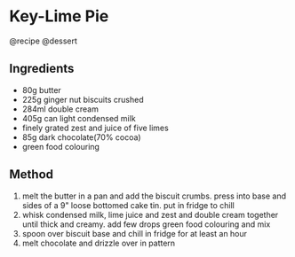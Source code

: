 * Key-Lime Pie
@recipe @dessert

** Ingredients

- 80g butter
- 225g ginger nut biscuits crushed
- 284ml double cream
- 405g can light condensed milk
- finely grated zest and juice of five limes
- 85g dark chocolate(70% cocoa)
- green food colouring

** Method

1. melt the butter in a pan and add the biscuit crumbs. press into base and sides of a 9" loose bottomed cake tin. put in fridge to chill
2. whisk condensed milk, lime juice and zest and double cream together until thick and creamy. add few drops green food colouring and mix
3. spoon over biscuit base and chill in fridge for at least an hour
4. melt chocolate and drizzle over in pattern

